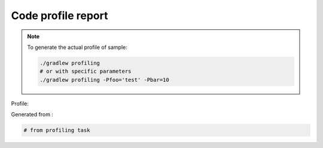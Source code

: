 Code profile report
===================

.. note:: To generate the actual profile of sample:

    .. code:: bash

       ./gradlew profiling
       # or with specific parameters
       ./gradlew profiling -Pfoo='test' -Pbar=10

Profile:

.. graphviz:: ../build/profiles/python-module-project_profile.dot

Generated from :

.. code:: bash

   # from profiling task
